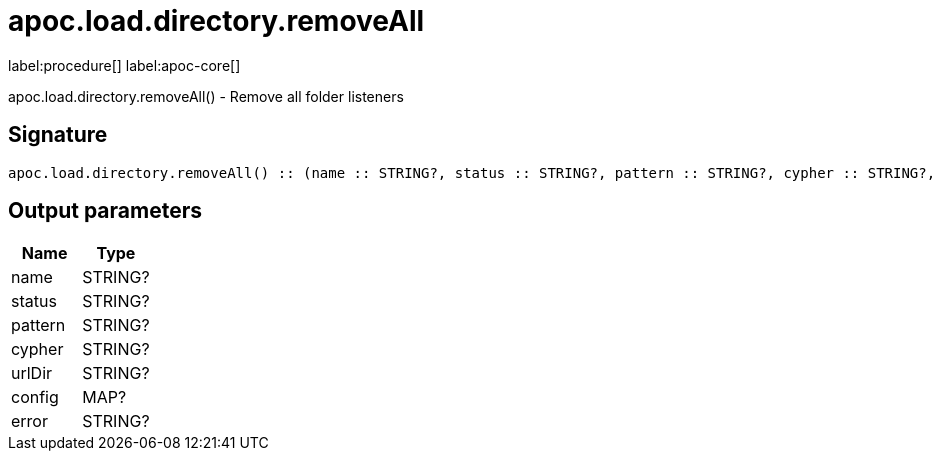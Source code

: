 ////
This file is generated by DocsTest, so don't change it!
////

= apoc.load.directory.removeAll
:description: This section contains reference documentation for the apoc.load.directory.removeAll procedure.

label:procedure[] label:apoc-core[]

[.emphasis]
apoc.load.directory.removeAll() - Remove all folder listeners

== Signature

[source]
----
apoc.load.directory.removeAll() :: (name :: STRING?, status :: STRING?, pattern :: STRING?, cypher :: STRING?, urlDir :: STRING?, config :: MAP?, error :: STRING?)
----

== Output parameters
[.procedures, opts=header]
|===
| Name | Type 
|name|STRING?
|status|STRING?
|pattern|STRING?
|cypher|STRING?
|urlDir|STRING?
|config|MAP?
|error|STRING?
|===

